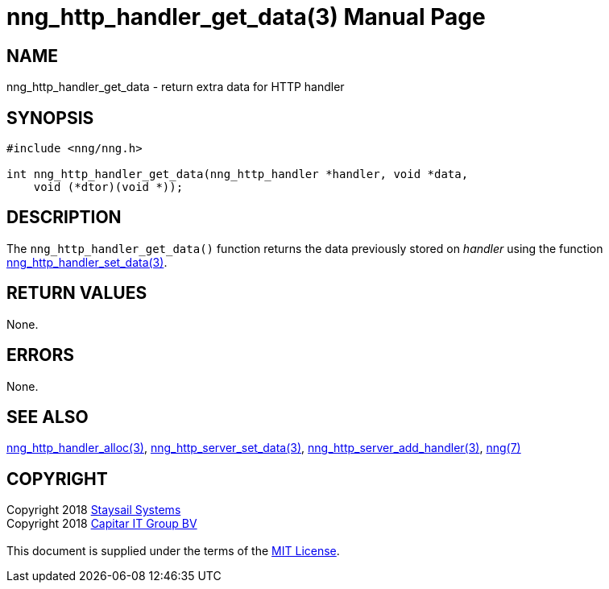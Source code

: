 = nng_http_handler_get_data(3)
:doctype: manpage
:manmanual: nng
:mansource: nng
:manvolnum: 3
:copyright: Copyright 2018 mailto:info@staysail.tech[Staysail Systems, Inc.] + \
            Copyright 2018 mailto:info@capitar.com[Capitar IT Group BV] + \
            {blank} + \
            This document is supplied under the terms of the \
            https://opensource.org/licenses/MIT[MIT License].

== NAME

nng_http_handler_get_data - return extra data for HTTP handler

== SYNOPSIS

[source, c]
-----------
#include <nng/nng.h>

int nng_http_handler_get_data(nng_http_handler *handler, void *data,
    void (*dtor)(void *));
-----------

== DESCRIPTION

The `nng_http_handler_get_data()` function returns the data previously
stored on _handler_ using the function
<<nng_http_handler_set_data#,nng_http_handler_set_data(3)>>.

== RETURN VALUES

None.

== ERRORS

None.

== SEE ALSO

<<nng_http_handler_alloc#,nng_http_handler_alloc(3)>>,
<<nng_http_handler_set_data#,nng_http_server_set_data(3)>>,
<<nng_http_server_add_handler#,nng_http_server_add_handler(3)>>,
<<nng#,nng(7)>>

== COPYRIGHT

{copyright}
